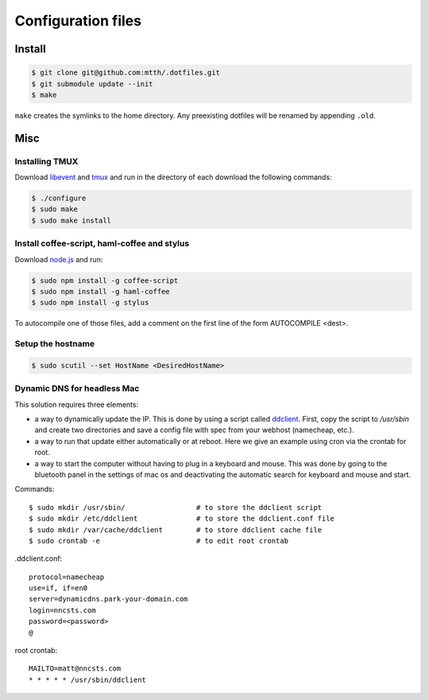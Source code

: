 Configuration files
===================

Install
-------

.. code:: bash

  $ git clone git@github.com:mtth/.dotfiles.git
  $ git submodule update --init
  $ make

``make`` creates the symlinks to the home directory. Any preexisting dotfiles
will be renamed by appending ``.old``.


Misc
----

Installing TMUX
***************

Download libevent_ and tmux_ and run in the directory of each download the following commands:

.. code:: bash

  $ ./configure
  $ sudo make
  $ sudo make install


Install coffee-script, haml-coffee and stylus
*********************************************

Download node.js_ and run:

.. code:: bash

  $ sudo npm install -g coffee-script
  $ sudo npm install -g haml-coffee
  $ sudo npm install -g stylus

To autocompile one of those files, add a comment on the first line of the form AUTOCOMPILE <dest>.


Setup the hostname
******************

.. code:: bash

  $ sudo scutil --set HostName <DesiredHostName>


Dynamic DNS for headless Mac
****************************

This solution requires three elements:

*   a way to dynamically update the IP. This is done by using
    a script called ddclient_. First, copy the script to `/usr/sbin`
    and create two directories and save a config file with spec
    from your webhost (namecheap, etc.).

*   a way to run that update either automatically or at reboot. Here we give
    an example using cron via the crontab for root.

*   a way to start the computer without having to plug in a keyboard and
    mouse. This was done by going to the bluetooth panel in the settings
    of mac os and deactivating the automatic search for keyboard and mouse
    and start.

Commands::

    $ sudo mkdir /usr/sbin/                 # to store the ddclient script
    $ sudo mkdir /etc/ddclient              # to store the ddclient.conf file
    $ sudo mkdir /var/cache/ddclient        # to store ddclient cache file
    $ sudo crontab -e                       # to edit root crontab

.ddclient.conf::

    protocol=namecheap
    use=if, if=en0
    server=dynamicdns.park-your-domain.com
    login=nncsts.com
    password=<password>
    @

root crontab::

    MAILTO=matt@nncsts.com
    * * * * * /usr/sbin/ddclient

.. _ddclient: http://sourceforge.net/apps/trac/ddclient
.. _pathogen: https://github.com/tpope/vim-pathogen
.. _vimtags: #
.. _pyflakes: #
.. _MacVim: #
.. _CTags: #
.. _libevent: http://libevent.org/
.. _tmux: http://tmux.sourceforge.net/
.. _node.js: http://nodejs.org/
